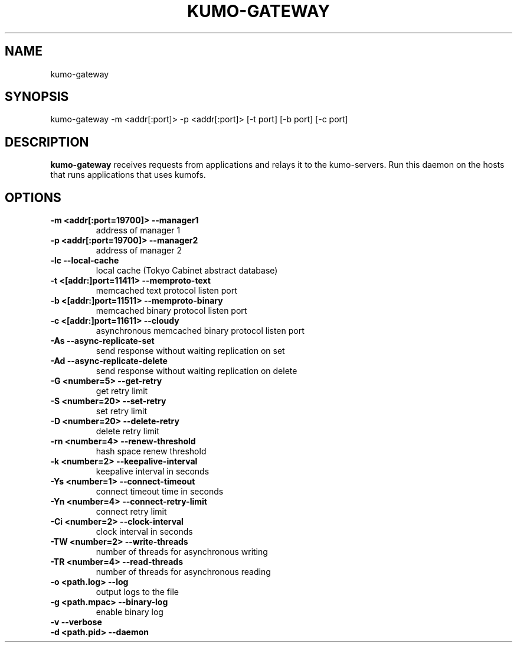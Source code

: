 .TH KUMO-GATEWAY "1" "July 2009" "kumo-gateway"
.SH NAME
kumo-gateway
.SH SYNOPSIS
kumo-gateway -m <addr[:port]> -p <addr[:port]> [-t port] [-b port] [-c port]
.SH DESCRIPTION

.B kumo-gateway
receives requests from applications and relays it to the kumo-servers. Run this daemon on the hosts that runs applications that uses kumofs.
.SH OPTIONS
.TP
.B -m  <addr[:port=19700]>   --manager1
address of manager 1
.TP
.B -p  <addr[:port=19700]>   --manager2
address of manager 2
.TP
.B -lc                       --local-cache
local cache (Tokyo Cabinet abstract database)
.TP
.B -t  <[addr:]port=11411>   --memproto-text
memcached text protocol listen port
.TP
.B -b  <[addr:]port=11511>   --memproto-binary
memcached binary protocol listen port
.TP
.B -c  <[addr:]port=11611>   --cloudy
asynchronous memcached binary protocol listen port
.TP
.B -As               --async-replicate-set
send response without waiting replication on set
.TP
.B -Ad               --async-replicate-delete
send response without waiting replication on delete
.TP
.B -G  <number=5>    --get-retry
get retry limit
.TP
.B -S  <number=20>   --set-retry
set retry limit
.TP
.B -D  <number=20>   --delete-retry
delete retry limit
.TP
.B -rn <number=4>    --renew-threshold
hash space renew threshold
.TP
.B -k  <number=2>    --keepalive-interval
keepalive interval in seconds
.TP
.B -Ys <number=1>    --connect-timeout
connect timeout time in seconds
.TP
.B -Yn <number=4>    --connect-retry-limit
connect retry limit
.TP
.B -Ci <number=2>    --clock-interval
clock interval in seconds
.TP
.B -TW <number=2>    --write-threads
number of threads for asynchronous writing
.TP
.B -TR <number=4>    --read-threads
number of threads for asynchronous reading
.TP
.B -o  <path.log>    --log
output logs to the file
.TP
.B -g  <path.mpac>   --binary-log
enable binary log
.TP
.B -v                --verbose

.TP
.B -d  <path.pid>    --daemon
